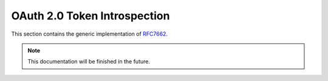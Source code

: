 .. _specs/rfc7662:

OAuth 2.0 Token Introspection
=============================

This section contains the generic implementation of RFC7662_.

.. _RFC7662: https://tools.ietf.org/html/rfc7662

.. note:: This documentation will be finished in the future.
